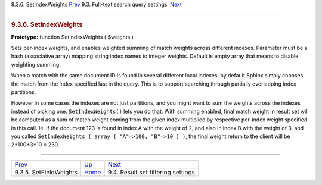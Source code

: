 .. raw:: html

   <div class="navheader">

9.3.6. SetIndexWeights
`Prev <api-func-setfieldweights.html>`__ 
9.3. Full-text search query settings
 `Next <api-funcgroup-filtering.html>`__

--------------

.. raw:: html

   </div>

.. raw:: html

   <div class="sect2">

.. raw:: html

   <div class="titlepage">

.. raw:: html

   <div>

.. raw:: html

   <div>

.. rubric:: 9.3.6. SetIndexWeights
   :name: setindexweights
   :class: title

.. raw:: html

   </div>

.. raw:: html

   </div>

.. raw:: html

   </div>

**Prototype:** function SetIndexWeights ( $weights )

Sets per-index weights, and enables weighted summing of match weights
across different indexes. Parameter must be a hash (associative array)
mapping string index names to integer weights. Default is empty array
that means to disable weighting summing.

When a match with the same document ID is found in several different
local indexes, by default Sphinx simply chooses the match from the index
specified last in the query. This is to support searching through
partially overlapping index partitions.

However in some cases the indexes are not just partitions, and you might
want to sum the weights across the indexes instead of picking one.
``SetIndexWeights()`` lets you do that. With summing enabled, final
match weight in result set will be computed as a sum of match weight
coming from the given index multiplied by respective per-index weight
specified in this call. Ie. if the document 123 is found in index A with
the weight of 2, and also in index B with the weight of 3, and you
called ``SetIndexWeights ( array ( "A"=>100, "B"=>10 ) )``, the final
weight return to the client will be 2\*100+3\*10 = 230.

.. raw:: html

   </div>

.. raw:: html

   <div class="navfooter">

--------------

+---------------------------------------------+-------------------------------------------------------+--------------------------------------------+
| `Prev <api-func-setfieldweights.html>`__    | `Up <api-funcgroup-fulltext-query-settings.html>`__   |  `Next <api-funcgroup-filtering.html>`__   |
+---------------------------------------------+-------------------------------------------------------+--------------------------------------------+
| 9.3.5. SetFieldWeights                      | `Home <index.html>`__                                 |  9.4. Result set filtering settings        |
+---------------------------------------------+-------------------------------------------------------+--------------------------------------------+

.. raw:: html

   </div>
